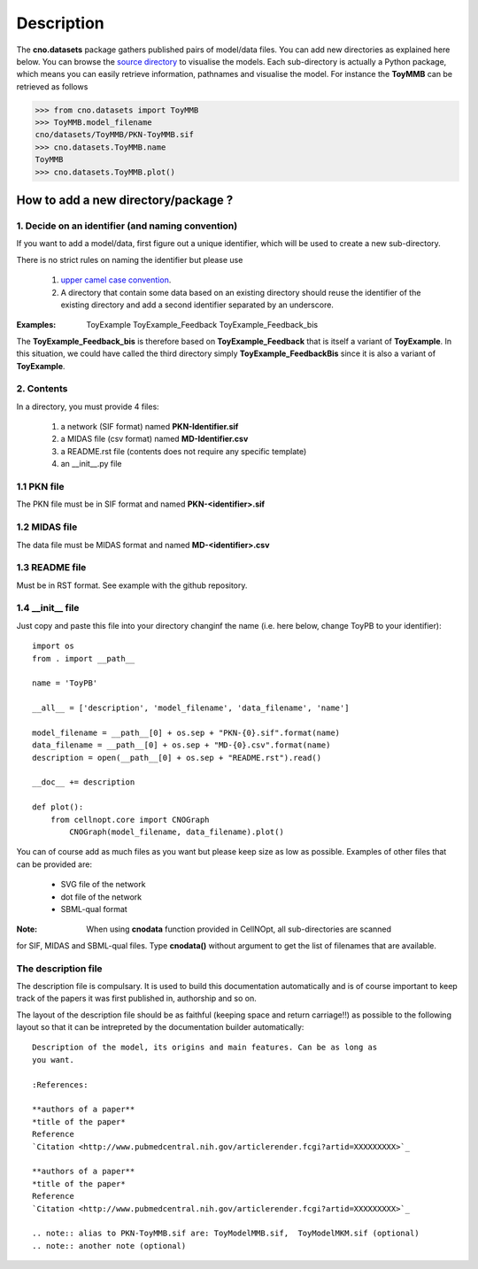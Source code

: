Description
###############

The **cno.datasets** package gathers published pairs of model/data files. You can add new directories as explained here below. You can browse the `source directory <https://github.com/cellnopt/cellnopt/tree/master/cno/datasets>`_ to visualise the models. Each sub-directory is actually a Python package, which means you can easily retrieve information, pathnames and visualise the model. For instance the **ToyMMB** can be retrieved as follows

.. code-block:: python

    >>> from cno.datasets import ToyMMB
    >>> ToyMMB.model_filename
    cno/datasets/ToyMMB/PKN-ToyMMB.sif
    >>> cno.datasets.ToyMMB.name
    ToyMMB
    >>> cno.datasets.ToyMMB.plot()


How to add a new directory/package ?
=====================================

1. Decide on an identifier (and naming convention)
----------------------------------------------------

If you want to add a model/data, first figure out a unique identifier, which will be used to 
create a new sub-directory.

There is no strict rules on naming the identifier but please use 

  #. `upper camel case convention <http://en.wikipedia.org/wiki/CamelCase>`_.
  #. A directory that contain some data based on an existing directory should
     reuse the identifier of the existing directory and add a second identifier
     separated by an underscore.

:Examples: ::

       ToyExample
       ToyExample_Feedback
       ToyExample_Feedback_bis

The **ToyExample_Feedback_bis** is therefore based on **ToyExample_Feedback** that is itself
a variant of **ToyExample**. In this situation, we could have called the third
directory simply **ToyExample_FeedbackBis** since it is also a variant of **ToyExample**.


2. Contents
---------------

In a directory, you must provide 4 files:

    #. a network (SIF format) named **PKN-Identifier.sif**
    #. a MIDAS file (csv format) named **MD-Identifier.csv**
    #. a README.rst file (contents does not require any specific template)
    #. an __init__.py file

1.1 PKN file
------------

The PKN file must be in SIF format and named **PKN-<identifier>.sif**

1.2 MIDAS file
---------------

The data file must be MIDAS format and named **MD-<identifier>.csv**

1.3 README file
-----------------

Must be in RST format. See example with the github repository.

1.4 __init__ file
--------------------

Just copy and paste this file into your directory changinf the name (i.e. here below, 
change ToyPB to your identifier)::

    import os
    from . import __path__

    name = 'ToyPB'

    __all__ = ['description', 'model_filename', 'data_filename', 'name']

    model_filename = __path__[0] + os.sep + "PKN-{0}.sif".format(name)
    data_filename = __path__[0] + os.sep + "MD-{0}.csv".format(name)
    description = open(__path__[0] + os.sep + "README.rst").read()

    __doc__ += description

    def plot():
        from cellnopt.core import CNOGraph
            CNOGraph(model_filename, data_filename).plot()

You can of course add as much files as you want but please keep size as low as possible. 
Examples of other files that can be provided are: 

 * SVG file of the network
 * dot file of the network
 * SBML-qual format

:Note: When using **cnodata** function provided in CellNOpt, all sub-directories are scanned
for SIF, MIDAS and SBML-qual files. Type **cnodata()** without argument to get the list of
filenames that are available.




The description file
------------------------

The description file is compulsary. It is used to build this documentation
automatically and is of course important to keep track of the papers it was
first published in, authorship and so on.

The layout of the description file should be as faithful (keeping space and
return carriage!!) as possible to the following layout so that it can be 
intrepreted by the documentation builder automatically::

    Description of the model, its origins and main features. Can be as long as
    you want.

    :References:

    **authors of a paper**
    *title of the paper*
    Reference
    `Citation <http://www.pubmedcentral.nih.gov/articlerender.fcgi?artid=XXXXXXXXX>`_

    **authors of a paper**
    *title of the paper*
    Reference
    `Citation <http://www.pubmedcentral.nih.gov/articlerender.fcgi?artid=XXXXXXXXX>`_

    .. note:: alias to PKN-ToyMMB.sif are: ToyModelMMB.sif,  ToyModelMKM.sif (optional)
    .. note:: another note (optional)







